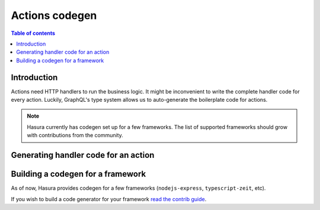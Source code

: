 Actions codegen
===============

.. contents:: Table of contents
  :backlinks: none
  :depth: 1
  :local:

Introduction
------------

Actions need HTTP handlers to run the business logic. It might be inconvenient
to write the complete handler code for every action. Luckily, GraphQL's type
system allows us to auto-generate the boilerplate code for actions.


.. note::

  Hasura currently has codegen set up for a few frameworks. The list of
  supported frameworks should grow with contributions from the
  community.

Generating handler code for an action
-------------------------------------

.. rst-class:: api_tabs
.. tabs::

  .. tab:: Console

    Head to the ``Actions -> [action-name] -> Codegen`` tab in the console

    You can select the framework of your choice to get the corresponding
    handler boilerplate code.

    .. thumbnail:: ../../../../img/graphql/manual/actions/codegen/console-codegen-tab.png
       :alt: Console codegen tab


  .. tab:: CLI

    **Configuration**

    Before being able to codegen for actions, you have to configure your CLI.

    Run:

    .. code-block:: bash

       hasura actions use-codegen

    1. Choose which framework you want to codegen for:

       .. thumbnail:: ../../../../img/graphql/manual/actions/codegen/cli-framework-prompt.png
          :alt: CLI Framework Prompt

    2. Choose if you also wish to clone a starter kit for the chosen framework:

       .. thumbnail:: ../../../../img/graphql/manual/actions/codegen/cli-starter-kit-prompt.png
          :alt: CLI Starter Kit Prompt

    3. Choose a path where you want to output the auto-generated code files

       .. thumbnail:: ../../../../img/graphql/manual/actions/codegen/cli-output-dir-prompt.png
          :alt: CLI Starter Kit Prompt


    This command will update your ``config.yaml`` with the codegen config as per
    your preferences. You can also set these values manually in ``config.yaml``.

    For example:

    .. code-block:: yaml
       :emphasize-lines: 8-10

        version: "2"
        endpoint: http://localhost:8080
        metadata_directory: metadata
        migrations_directory: migrations
        actions:
          handler_webhook_baseurl: http://localhost:3000
          kind: synchronous
          codegen:
            framework: nodejs-express
            output_dir: ./nodejs-express/src/handlers/



    **Codegen**


    To finally get auto-generated code for an action, run:

    .. code-block:: bash

       hasura actions codegen <action-name>

    The codegen files will be generated at the ``output_dir`` path from ``config.yaml``.


Building a codegen for a framework
----------------------------------

As of now, Hasura provides codegen for a few frameworks (``nodejs-express``,
``typescript-zeit``, etc).

If you wish to build a code generator for your framework
`read the contrib guide <https://github.com/hasura/codegen-builder-contrib/>`_.


  